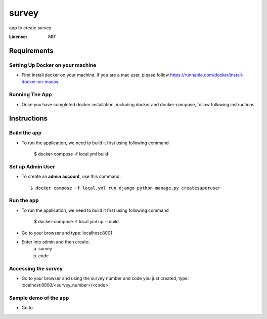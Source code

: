 survey
======

app to create survey

.. image:: https://img.shields.io/badge/built%20with-Cookiecutter%20Django-ff69b4.svg
     :target: https://github.com/pydanny/cookiecutter-django/
     :alt: Built with Cookiecutter Django


:License: MIT


Requirements
--------------

Setting Up Docker on your machine
^^^^^^^^^^^^^^^^^^^^^^^^^^^^^^^^^^

* First install docker on your machine. If you are a mac user, please follow https://runnable.com/docker/install-docker-on-macos

Running The App
^^^^^^^^^^^^^^^^^^^^^^^^^^^^^^^^^^

* Once you have completed docker installation, including docker and docker-compose, follow following instructions


Instructions
--------------

Build the app
^^^^^^^^^^^^^

* To run the application, we need to build it first using following command

    $ docker-compose -f local.yml  build


Set up Admin User
^^^^^^^^^^^^^^^^^

* To create an **admin account**, use this command::

     $ docker compose -f local.yml run django python manage.py createsuperuser


Run the app
^^^^^^^^^^^^^

* To run the application, we need to build it first using following command

    $ docker-compose -f local.yml  up --build

* Go to your browser and type: localhost:8001
* Enter into admin and then create:
    a. survey
    b. code

Accessing the survey
^^^^^^^^^^^^^^^^^^^^^

* Go to your browser and using the survey number and code you just created, type: localhost:8000/<survey_number>/<code>

Sample demo of the app
^^^^^^^^^^^^^^^^^^^^^

* Go to
